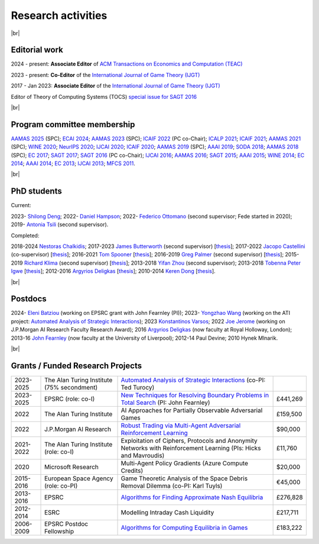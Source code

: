 Research activities
===================

|br|

Editorial work
--------------

2024 - present: **Associate Editor** of `ACM Transactions on Economics and Computation (TEAC) <http://www.springer.com/economics/economic+theory/journal/182>`_

2023 - present: **Co-Editor** of the `International Journal of Game Theory (IJGT) <http://www.springer.com/economics/economic+theory/journal/182>`_

2017 - Jan 2023: **Associate Editor** of the `International Journal of Game Theory (IJGT) <http://www.springer.com/economics/economic+theory/journal/182>`_

Editor of Theory of Computing Systems (TOCS) `special issue for SAGT 2016
<https://link.springer.com/journal/224/topicalCollection/AC_4c3832bfdf0b2ef91759dfe9e032aed1>`_

|br|

Program committee membership
----------------------------

`AAMAS 2025 <https://openreview.net/group?id=ifaamas.org/AAMAS/2025/Conference#tab-recent-activity>`_ (SPC);
`ECAI 2024 <https://www.ecai2024.eu/>`_;
`AAMAS 2023 <http://aamas2019.soton.ac.uk/>`_ (SPC);
`ICAIF 2022 <https://ai-finance.org/>`_ (PC co-Chair);
`ICALP 2021 <http://easyconferences.eu/icalp2021/>`_;
`ICAIF 2021 <https://ai-finance.org/>`_;
`AAMAS 2021 <https://aamas2021.soton.ac.uk/>`_ (SPC);
`WINE 2020 <https://econcs.pku.edu.cn/wine2020/>`_;
`NeurIPS 2020 <https://nips.cc/Conferences/2020/>`_;
`IJCAI 2020 <https://ijcai20.org/>`_;
`ICAIF 2020 <https://ai-finance.org/>`_;
`AAMAS 2019 <http://aamas2019.encs.concordia.ca/>`_ (SPC);
`AAAI 2019 <https://aaai.org/Conferences/AAAI-19/>`_;
`SODA 2018 <http://www.siam.org/meetings/da18/>`_;
`AAMAS 2018 <http://celweb.vuse.vanderbilt.edu/aamas18/>`_ (SPC);
`EC 2017 <http://www.sigecom.org/ec17/>`_;
`SAGT 2017 <http://cs.gssi.infn.it/sagt2017/>`_;
`SAGT 2016 <http://sagt16.csc.liv.ac.uk/>`_ (PC co-Chair);
`IJCAI 2016 <http://ijcai-16.org/>`_;
`AAMAS 2016 <http://sis.smu.edu.sg/aamas2016/>`_;
`SAGT 2015 <http://sagt2015.mpi-inf.mpg.de/>`_;
`AAAI 2015 <http://www.aaai.org/Conferences/AAAI/aaai15.php>`_;
`WINE 2014 <http://wine2014.amss.ac.cn/>`_;
`EC 2014 <http://www.sigecom.org/ec14/>`_;
`AAAI 2014 <http://www.aaai.org/Conferences/AAAI/aaai14.php>`_;
`EC 2013 <http://www.sigecom.org/ec13/>`_;
`IJCAI 2013 <http://ijcai13.org/>`_;
`MFCS 2011 <http://mfcs.mimuw.edu.pl/>`_.

|br|

PhD students
------------

Current:

2023- `Shilong Deng <https://scholar.google.com/citations?user=79_LyAIAAAAJ>`_;
2022- `Daniel Hampson <https://uk.linkedin.com/in/daniel-hampson>`_;
2022- `Federico Ottomano <http://linkedin.com/in/federico-ottomano-304ab9148>`_ (second supervisor; Fede started in 2020);
2019- `Antonia Tsili <http://linkedin.com/in/antonia-tsili>`_ (second supervisor).

Completed:

2018-2024 `Nestoras Chalkidis <http://cgi.csc.liv.ac.uk/~nestoras/>`_;
2017-2023 `James Butterworth <https://www.linkedin.com/in/james-butterworth-88678218a/>`_ (second supervisor) [`thesis <http://www.csc.liv.ac.uk/~rahul/papers/Butterworth_thesis.pdf>`__];
2017-2022 `Jacopo Castellini <https://cgi.csc.liv.ac.uk/~jacopo/>`_ (co-supervisor) [`thesis <http://www.csc.liv.ac.uk/~rahul/papers/Jacopo_thesis.pdf>`__];
2016-2021 `Tom Spooner <http://cgi.csc.liv.ac.uk/~tspooner/>`_ [`thesis <http://www.csc.liv.ac.uk/~rahul/papers/Spooner_thesis.pdf>`__];
2016-2019 `Greg Palmer <http://cgi.csc.liv.ac.uk/~gpalmer/>`_ (second supervisor) [`thesis <http://www.csc.liv.ac.uk/~rahul/papers/Greg_thesis.pdf>`__];
2015-2019 `Richard Klima <https://www.linkedin.com/pub/richard-kl%C3%ADma/61/175/272/en>`_ (second supervisor) [`thesis <http://www.csc.liv.ac.uk/~rahul/papers/Richard_thesis.pdf>`__];
2013-2018 `Yifan Zhou <http://cgi.csc.liv.ac.uk/~yzhou/>`_ (second supervisor);
2013-2018 `Tobenna Peter Igwe <http://www.csc.liv.ac.uk/~ptigwe/>`_ [`thesis <http://www.csc.liv.ac.uk/~rahul/papers/Tobenna_thesis.pdf>`__];
2012-2016 `Argyrios Deligkas <https://sites.google.com/view/deligkas>`_ [`thesis <http://www.csc.liv.ac.uk/~rahul/papers/Argyrios_thesis.pdf>`__];
2010-2014 `Keren Dong <https://www.linkedin.com/in/kerendong/>`_ [`thesis <http://www.csc.liv.ac.uk/~rahul/papers/Keren_thesis.pdf>`__].

|br|

Postdocs
--------

2024- `Eleni Batziou <https://dblp.org/pid/287/4779.html>`_ (working on EPSRC grant with John Fearnley (PI));
2023- `Yongzhao Wang <https://sites.google.com/umich.edu/yongzhao-wang/>`_ 
(working on the ATI project: `Automated Analysis of Strategic Interactions <https://www.turing.ac.uk/research/research-projects/automated-analysis-strategic-interactions>`_);
2023 `Konstantinos Varsos <https://scholar.google.com/citations?user=NmzSi5kAAAAJ>`_;
2022 `Joe Jerome <https://uk.linkedin.com/in/joseph-jerome-29b046173>`_ (working on J.P.Morgan AI Research Faculty Research Award);
2016 `Argyrios Deligkas <https://sites.google.com/view/deligkas>`_ (now faculty at Royal Holloway, London);
2013-16 `John Fearnley <http://www.csc.liv.ac.uk/~john/>`_ (now faculty at the University of Liverpool);
2012-14 Paul Devine;
2010 Hynek Mlnarik.

|br|

Grants / Funded Research Projects
---------------------------------

====================================  ============================================================== ================================================================================================================================================================================ =========
2023-2025                             The Alan Turing Institute (75\% secondment)                    `Automated Analysis of Strategic Interactions <https://www.turing.ac.uk/research/research-projects/automated-analysis-strategic-interactions>`_ (co-PI: Ted Turocy)             
2023-2025                             EPSRC (role: co-I)                                             `New Techniques for Resolving Boundary Problems in Total Search <https://gow.epsrc.ukri.org/NGBOViewGrant.aspx?GrantRef=EP/W014750/1>`_ (PI: John Fearnley)                      £441,269
2022                                  The Alan Turing Institute                                      AI Approaches for Partially Observable Adversarial Games                                                                                                                         £159,500 
2022                                  J.P.Morgan AI Research                                         `Robust Trading via Multi-Agent Adversarial Reinforcement Learning <https://www.jpmorgan.com/technology/artificial-intelligence/research-awards/faculty-research-awards-2021>`_  $90,000
2021-2022                             The Alan Turing Institute (role: co-I)                         Exploitation of Ciphers, Protocols and Anonymity Networks with Reinforcement Learning (PIs: Hicks and Mavroudis)                                                                 £11,760
2020                                  Microsoft Research                                             Multi-Agent Policy Gradients (Azure Compute Credits)                                                                                                                             $20,000
2015-2016                             European Space Agency (role: co-PI)                            Game Theoretic Analysis of the Space Debris Removal Dilemma (co-PI: Karl Tuyls)                                                                                                  €45,000            
2013-2016                             EPSRC                                                          `Algorithms for Finding Approximate Nash Equilibria <https://gow.epsrc.ukri.org/NGBOViewGrant.aspx?GrantRef=EP/L011018/1>`_                                                      £276,828
2012-2014                             ESRC                                                           Modelling Intraday Cash Liquidity                                                                                                                                                £217,711
2006-2009                             EPSRC Postdoc Fellowship                                       `Algorithms for Computing Equilibria in Games <https://gow.epsrc.ukri.org/NGBOViewGrant.aspx?GrantRef=EP/D067170/1>`_                                                            £183,222
====================================  ============================================================== ================================================================================================================================================================================ =========

.. |br| raw:: html

     <br> 
